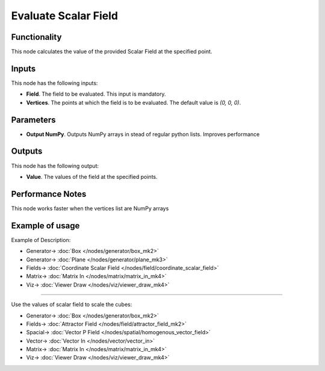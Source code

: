 Evaluate Scalar Field
=====================

.. image:: https://github.com/nortikin/sverchok/assets/14288520/3432d895-ff38-4572-a457-2042af551134
  :target: https://github.com/nortikin/sverchok/assets/14288520/3432d895-ff38-4572-a457-2042af551134

Functionality
-------------

This node calculates the value of the provided Scalar Field at the specified point.

.. image:: https://github.com/nortikin/sverchok/assets/14288520/714094c1-ba64-4de9-84e6-b9287ead8b51
  :target: https://github.com/nortikin/sverchok/assets/14288520/714094c1-ba64-4de9-84e6-b9287ead8b51

Inputs
------

This node has the following inputs:

* **Field**. The field to be evaluated. This input is mandatory.
* **Vertices**. The points at which the field is to be evaluated. The default value is `(0, 0, 0)`.

Parameters
----------

* **Output NumPy**. Outputs NumPy arrays in stead of regular python lists. Improves performance

    .. image:: https://github.com/nortikin/sverchok/assets/14288520/ea333341-963f-4c80-8ea3-354d836c2d93
      :target: https://github.com/nortikin/sverchok/assets/14288520/ea333341-963f-4c80-8ea3-354d836c2d93

Outputs
-------

This node has the following output:

* **Value**. The values of the field at the specified points.

Performance Notes
-----------------

This node works faster when the vertices list are NumPy arrays

Example of usage
----------------

Example of Description:

.. image:: https://github.com/nortikin/sverchok/assets/14288520/8362e1b2-a630-4538-9fc8-370d4b9ae22e
  :target: https://github.com/nortikin/sverchok/assets/14288520/8362e1b2-a630-4538-9fc8-370d4b9ae22e

* Generator-> :doc:`Box </nodes/generator/box_mk2>`
* Generator-> :doc:`Plane </nodes/generator/plane_mk3>`
* Fields-> :doc:`Coordinate Scalar Field </nodes/field/coordinate_scalar_field>`
* Matrix-> :doc:`Matrix In </nodes/matrix/matrix_in_mk4>`
* Viz-> :doc:`Viewer Draw </nodes/viz/viewer_draw_mk4>`

.. image:: https://github.com/nortikin/sverchok/assets/14288520/760c547b-c6b8-4405-b755-a3af63511783
  :target: https://github.com/nortikin/sverchok/assets/14288520/760c547b-c6b8-4405-b755-a3af63511783

---------

Use the values of scalar field to scale the cubes:

.. image:: https://user-images.githubusercontent.com/284644/79475246-dc352280-8020-11ea-8f8d-ddd3d6ca7a73.png
  :target: https://user-images.githubusercontent.com/284644/79475246-dc352280-8020-11ea-8f8d-ddd3d6ca7a73.png

* Generator-> :doc:`Box </nodes/generator/box_mk2>`
* Fields-> :doc:`Attractor Field </nodes/field/attractor_field_mk2>`
* Spacial-> :doc:`Vector P Field </nodes/spatial/homogenous_vector_field>`
* Vector-> :doc:`Vector In </nodes/vector/vector_in>`
* Matrix-> :doc:`Matrix In </nodes/matrix/matrix_in_mk4>`
* Viz-> :doc:`Viewer Draw </nodes/viz/viewer_draw_mk4>`